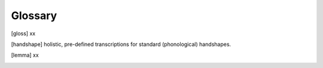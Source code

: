 .. Glossary:

**********
Glossary
**********

.. ["entry ID"] xx

.. [gloss] xx

.. [handshape] holistic, pre-defined transcriptions for standard (phonological) handshapes.

.. ["hand configuration"] phonetic shapes of the hand coded in the hand configuration module.

.. [lemma] xx


